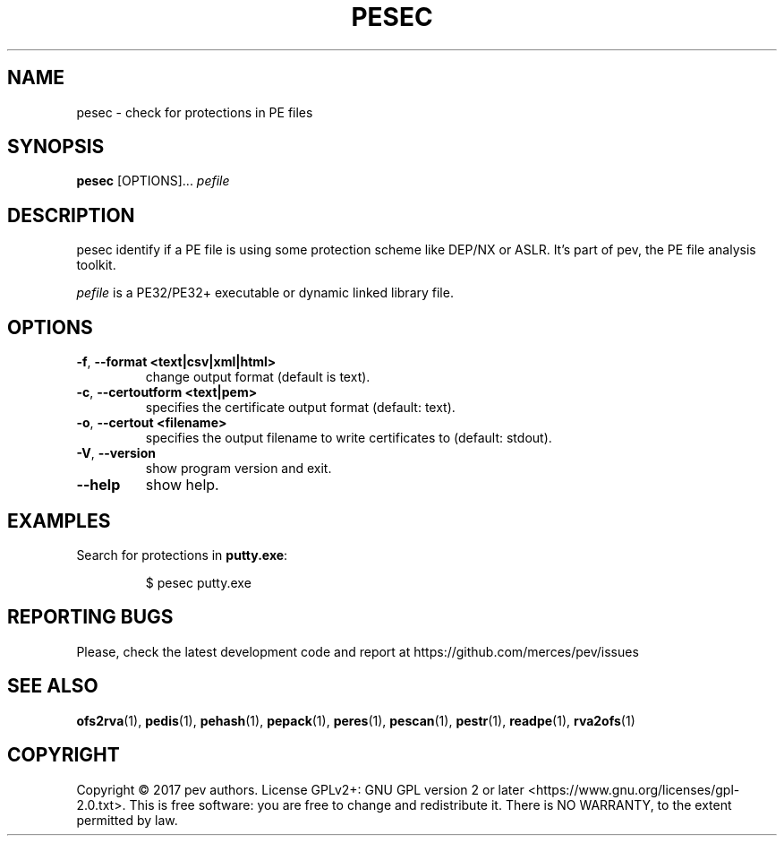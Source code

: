 .TH PESEC 1
.SH NAME
pesec - check for protections in PE files

.SH SYNOPSIS
.B pesec
[OPTIONS]...
.IR pefile

.SH DESCRIPTION
pesec identify if a PE file is using some protection scheme like DEP/NX or ASLR. It's part of pev, the PE file analysis toolkit.
.PP
\&\fIpefile\fR is a PE32/PE32+ executable or dynamic linked library file.

.SH OPTIONS
.TP
.BR \-f ", " \-\-format\ <text|csv|xml|html>
change output format (default is text).

.TP
.BR \-c ", " \-\-certoutform\ <text|pem>
specifies the certificate output format (default: text).

.TP
.BR \-o ", " \-\-certout\ <filename>
specifies the output filename to write certificates to (default: stdout).

.TP
.BR \-V ", " \-\-version
show program version and exit.

.TP
.BR \-\-help
show help.

.SH EXAMPLES
Search for protections in \fBputty.exe\fP:
.IP
$ pesec putty.exe

.SH REPORTING BUGS
Please, check the latest development code and report at https://github.com/merces/pev/issues

.SH SEE ALSO
\fBofs2rva\fP(1), \fBpedis\fP(1), \fBpehash\fP(1), \fBpepack\fP(1), \fBperes\fP(1), \fBpescan\fP(1), \fBpestr\fP(1), \fBreadpe\fP(1), \fBrva2ofs\fP(1)

.SH COPYRIGHT
Copyright © 2017 pev authors. License GPLv2+: GNU GPL version 2 or later <https://www.gnu.org/licenses/gpl-2.0.txt>.
This is free software: you are free to change and redistribute it. There is NO WARRANTY, to the extent permitted by law.
